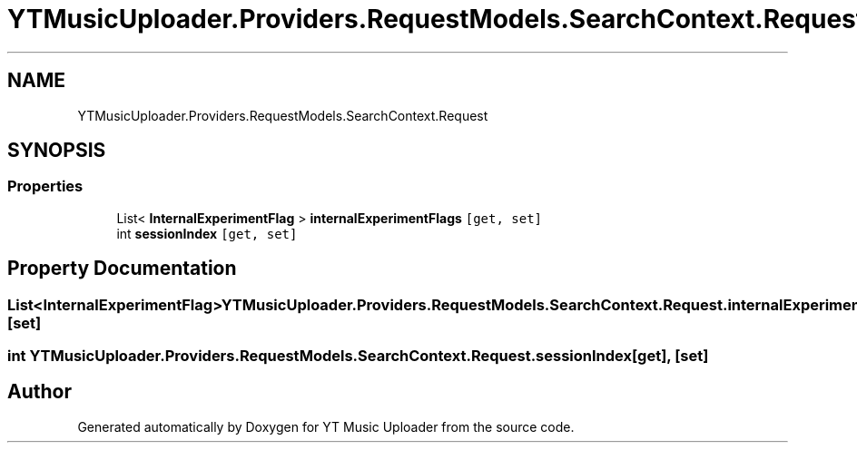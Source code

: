 .TH "YTMusicUploader.Providers.RequestModels.SearchContext.Request" 3 "Wed Aug 26 2020" "YT Music Uploader" \" -*- nroff -*-
.ad l
.nh
.SH NAME
YTMusicUploader.Providers.RequestModels.SearchContext.Request
.SH SYNOPSIS
.br
.PP
.SS "Properties"

.in +1c
.ti -1c
.RI "List< \fBInternalExperimentFlag\fP > \fBinternalExperimentFlags\fP\fC [get, set]\fP"
.br
.ti -1c
.RI "int \fBsessionIndex\fP\fC [get, set]\fP"
.br
.in -1c
.SH "Property Documentation"
.PP 
.SS "List<\fBInternalExperimentFlag\fP> YTMusicUploader\&.Providers\&.RequestModels\&.SearchContext\&.Request\&.internalExperimentFlags\fC [get]\fP, \fC [set]\fP"

.SS "int YTMusicUploader\&.Providers\&.RequestModels\&.SearchContext\&.Request\&.sessionIndex\fC [get]\fP, \fC [set]\fP"


.SH "Author"
.PP 
Generated automatically by Doxygen for YT Music Uploader from the source code\&.

